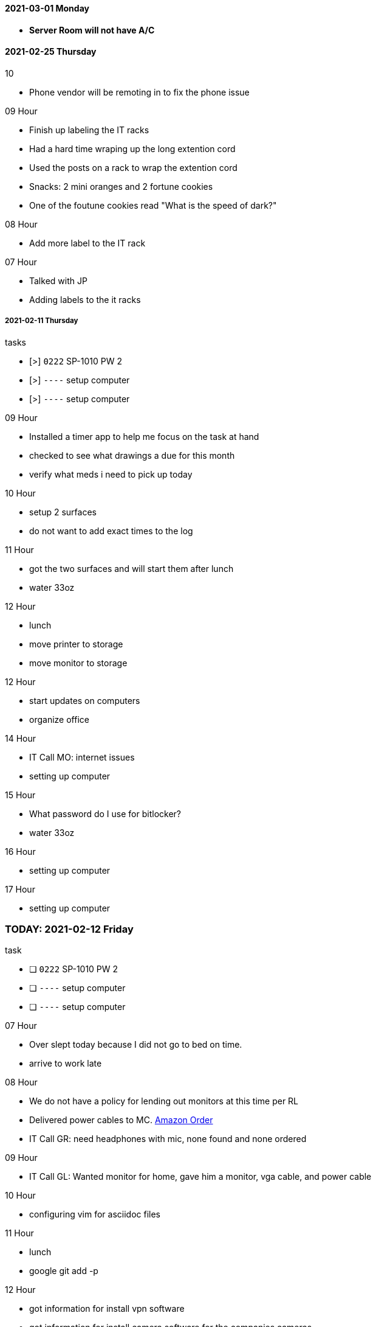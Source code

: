 ==== 2021-03-01 Monday

- *Server Room will not have A/C*

==== 2021-02-25 Thursday

.10
- Phone vendor will be remoting in to fix the phone issue

.09 Hour

- Finish up labeling the IT racks
- Had a hard time wraping up the long extention cord
  - Used the posts on a rack to wrap the extention cord
- Snacks: 2 mini oranges and 2 fortune cookies
- One of the foutune cookies read "What is the speed of dark?"

.08 Hour
- Add more label to the IT rack

.07 Hour
- Talked with JP
- Adding labels to the it racks


===== 2021-02-11 Thursday

.tasks
- [>] `0222` SP-1010 PW 2 
- [>] `----` setup computer
- [>] `----` setup computer

.0{counter:hour:9} Hour
- Installed a timer app to help me focus on the task at hand
- checked to see what drawings a due for this month
- verify what meds i need to pick up today

.10 Hour
- setup 2 surfaces
- do not want to add exact times to the log

.11 Hour
- got the two surfaces and will start them after lunch
- water 33oz

.12 Hour
- lunch
- move printer to storage
- move monitor to storage

.12 Hour
- start updates on computers
- organize office

.14 Hour
- IT Call MO: internet issues
- setting up computer

.15 Hour
- What password do I use for bitlocker?
- water 33oz

.16 Hour
- setting up computer

.17 Hour
- setting up computer

=== TODAY: 2021-02-12 Friday

.task
- [ ] `0222` SP-1010 PW 2 
- [ ] `----` setup computer
- [ ] `----` setup computer

.07 Hour

- Over slept today because I did not go to bed on time.
- arrive to work late

.08 Hour

- We do not have a policy for lending out monitors at this time per RL
- Delivered power cables to MC.  link:https://www.amazon.com/Adapter-Arduino-Schwinn-Elliptical-Recumbent/dp/B06Y1LF8T5/ref=sr_1_1_sspa?dchild=1&keywords=ac+adapter+9+volt&qid=1612806460&sr=8-1-spons&psc=1&spLa=ZW5jcnlwdGVkUXVhbGlmaWVyPUFZU0s0TkYzVFJXSDUmZW5jcnlwdGVkSWQ9QTA3ODE1MzkzMDBVUTYySTJBRDNFJmVuY3J5cHRlZEFkSWQ9QTA2NzIxMDYxSzc1NEFYVDBTNDY1JndpZGdldE5hbWU9c3BfYXRmJmFjdGlvbj1jbGlja1JlZGlyZWN0JmRvTm90TG9nQ2xpY2s9dHJ1ZQ==[Amazon Order]
- IT Call GR: need headphones with mic, none found and none ordered

.09 Hour

- IT Call GL: Wanted monitor for home, gave him a monitor, vga cable, and
  power cable
  
.10 Hour

- configuring vim for asciidoc files

.11 Hour

- lunch
- google git add -p

.12 Hour

- got information for install vpn software
- got information for install camera software for the companies cameras

.13 Hour


